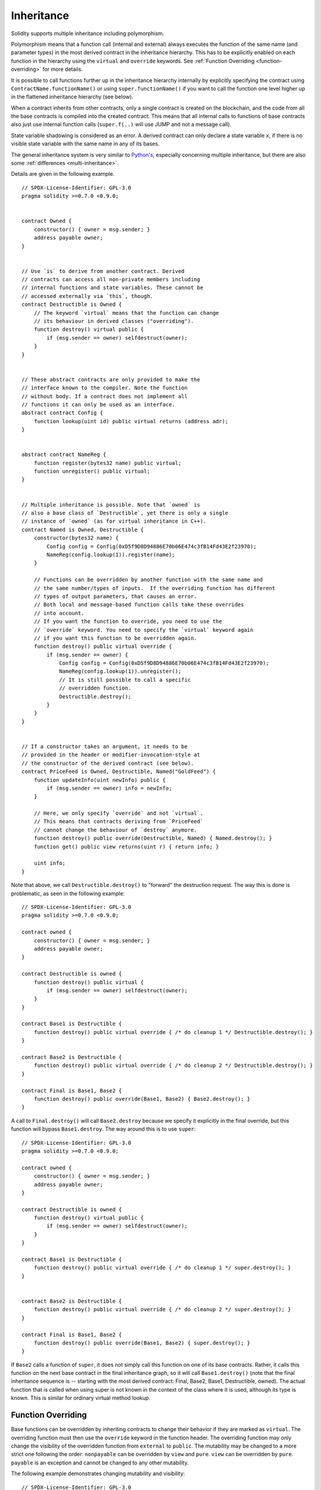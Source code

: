 .. index:: ! inheritance, ! base class, ! contract;base, ! deriving

***********
Inheritance
***********

Solidity supports multiple inheritance including polymorphism.

Polymorphism means that a function call (internal and external)
always executes the function of the same name (and parameter types)
in the most derived contract in the inheritance hierarchy.
This has to be explicitly enabled on each function in the
hierarchy using the ``virtual`` and ``override`` keywords.
See :ref:`Function Overriding <function-overriding>` for more details.

It is possible to call functions further up in the inheritance
hierarchy internally by explicitly specifying the contract
using ``ContractName.functionName()`` or using ``super.functionName()``
if you want to call the function one level higher up in
the flattened inheritance hierarchy (see below).

When a contract inherits from other contracts, only a single
contract is created on the blockchain, and the code from all the base contracts
is compiled into the created contract. This means that all internal calls
to functions of base contracts also just use internal function calls
(``super.f(..)`` will use JUMP and not a message call).

State variable shadowing is considered as an error.  A derived contract can
only declare a state variable ``x``, if there is no visible state variable
with the same name in any of its bases.

The general inheritance system is very similar to
`Python's <https://docs.python.org/3/tutorial/classes.html#inheritance>`_,
especially concerning multiple inheritance, but there are also
some :ref:`differences <multi-inheritance>`.

Details are given in the following example.

::

    // SPDX-License-Identifier: GPL-3.0
    pragma solidity >=0.7.0 <0.9.0;


    contract Owned {
        constructor() { owner = msg.sender; }
        address payable owner;
    }


    // Use `is` to derive from another contract. Derived
    // contracts can access all non-private members including
    // internal functions and state variables. These cannot be
    // accessed externally via `this`, though.
    contract Destructible is Owned {
        // The keyword `virtual` means that the function can change
        // its behaviour in derived classes ("overriding").
        function destroy() virtual public {
            if (msg.sender == owner) selfdestruct(owner);
        }
    }


    // These abstract contracts are only provided to make the
    // interface known to the compiler. Note the function
    // without body. If a contract does not implement all
    // functions it can only be used as an interface.
    abstract contract Config {
        function lookup(uint id) public virtual returns (address adr);
    }


    abstract contract NameReg {
        function register(bytes32 name) public virtual;
        function unregister() public virtual;
    }


    // Multiple inheritance is possible. Note that `owned` is
    // also a base class of `Destructible`, yet there is only a single
    // instance of `owned` (as for virtual inheritance in C++).
    contract Named is Owned, Destructible {
        constructor(bytes32 name) {
            Config config = Config(0xD5f9D8D94886E70b06E474c3fB14Fd43E2f23970);
            NameReg(config.lookup(1)).register(name);
        }

        // Functions can be overridden by another function with the same name and
        // the same number/types of inputs.  If the overriding function has different
        // types of output parameters, that causes an error.
        // Both local and message-based function calls take these overrides
        // into account.
        // If you want the function to override, you need to use the
        // `override` keyword. You need to specify the `virtual` keyword again
        // if you want this function to be overridden again.
        function destroy() public virtual override {
            if (msg.sender == owner) {
                Config config = Config(0xD5f9D8D94886E70b06E474c3fB14Fd43E2f23970);
                NameReg(config.lookup(1)).unregister();
                // It is still possible to call a specific
                // overridden function.
                Destructible.destroy();
            }
        }
    }


    // If a constructor takes an argument, it needs to be
    // provided in the header or modifier-invocation-style at
    // the constructor of the derived contract (see below).
    contract PriceFeed is Owned, Destructible, Named("GoldFeed") {
        function updateInfo(uint newInfo) public {
            if (msg.sender == owner) info = newInfo;
        }

        // Here, we only specify `override` and not `virtual`.
        // This means that contracts deriving from `PriceFeed`
        // cannot change the behaviour of `destroy` anymore.
        function destroy() public override(Destructible, Named) { Named.destroy(); }
        function get() public view returns(uint r) { return info; }

        uint info;
    }

Note that above, we call ``Destructible.destroy()`` to "forward" the
destruction request. The way this is done is problematic, as
seen in the following example::

    // SPDX-License-Identifier: GPL-3.0
    pragma solidity >=0.7.0 <0.9.0;

    contract owned {
        constructor() { owner = msg.sender; }
        address payable owner;
    }

    contract Destructible is owned {
        function destroy() public virtual {
            if (msg.sender == owner) selfdestruct(owner);
        }
    }

    contract Base1 is Destructible {
        function destroy() public virtual override { /* do cleanup 1 */ Destructible.destroy(); }
    }

    contract Base2 is Destructible {
        function destroy() public virtual override { /* do cleanup 2 */ Destructible.destroy(); }
    }

    contract Final is Base1, Base2 {
        function destroy() public override(Base1, Base2) { Base2.destroy(); }
    }

A call to ``Final.destroy()`` will call ``Base2.destroy`` because we specify it
explicitly in the final override, but this function will bypass
``Base1.destroy``. The way around this is to use ``super``::

    // SPDX-License-Identifier: GPL-3.0
    pragma solidity >=0.7.0 <0.9.0;

    contract owned {
        constructor() { owner = msg.sender; }
        address payable owner;
    }

    contract Destructible is owned {
        function destroy() virtual public {
            if (msg.sender == owner) selfdestruct(owner);
        }
    }

    contract Base1 is Destructible {
        function destroy() public virtual override { /* do cleanup 1 */ super.destroy(); }
    }


    contract Base2 is Destructible {
        function destroy() public virtual override { /* do cleanup 2 */ super.destroy(); }
    }

    contract Final is Base1, Base2 {
        function destroy() public override(Base1, Base2) { super.destroy(); }
    }

If ``Base2`` calls a function of ``super``, it does not simply
call this function on one of its base contracts.  Rather, it
calls this function on the next base contract in the final
inheritance graph, so it will call ``Base1.destroy()`` (note that
the final inheritance sequence is -- starting with the most
derived contract: Final, Base2, Base1, Destructible, owned).
The actual function that is called when using super is
not known in the context of the class where it is used,
although its type is known. This is similar for ordinary
virtual method lookup.

.. index:: ! overriding;function

.. _function-overriding:

Function Overriding
===================

Base functions can be overridden by inheriting contracts to change their
behavior if they are marked as ``virtual``. The overriding function must then
use the ``override`` keyword in the function header.
The overriding function may only change the visibility of the overridden function from ``external`` to ``public``.
The mutability may be changed to a more strict one following the order:
``nonpayable`` can be overridden by ``view`` and ``pure``. ``view`` can be overridden by ``pure``.
``payable`` is an exception and cannot be changed to any other mutability.

The following example demonstrates changing mutability and visibility:

::

    // SPDX-License-Identifier: GPL-3.0
    pragma solidity >=0.7.0 <0.9.0;

    contract Base
    {
        function foo() virtual external view {}
    }

    contract Middle is Base {}

    contract Inherited is Middle
    {
        function foo() override public pure {}
    }

For multiple inheritance, the most derived base contracts that define the same
function must be specified explicitly after the ``override`` keyword.
In other words, you have to specify all base contracts that define the same function
and have not yet been overridden by another base contract (on some path through the inheritance graph).
Additionally, if a contract inherits the same function from multiple (unrelated)
bases, it has to explicitly override it:

::

    // SPDX-License-Identifier: GPL-3.0
    pragma solidity >=0.6.0 <0.9.0;

    contract Base1
    {
        function foo() virtual public {}
    }

    contract Base2
    {
        function foo() virtual public {}
    }

    contract Inherited is Base1, Base2
    {
        // Derives from multiple bases defining foo(), so we must explicitly
        // override it
        function foo() public override(Base1, Base2) {}
    }

An explicit override specifier is not required if
the function is defined in a common base contract
or if there is a unique function in a common base contract
that already overrides all other functions.

::

    // SPDX-License-Identifier: GPL-3.0
    pragma solidity >=0.6.0 <0.9.0;

    contract A { function f() public pure{} }
    contract B is A {}
    contract C is A {}
    // No explicit override required
    contract D is B, C {}

More formally, it is not required to override a function (directly or
indirectly) inherited from multiple bases if there is a base contract
that is part of all override paths for the signature, and (1) that
base implements the function and no paths from the current contract
to the base mentions a function with that signature or (2) that base
does not implement the function and there is at most one mention of
the function in all paths from the current contract to that base.

In this sense, an override path for a signature is a path through
the inheritance graph that starts at the contract under consideration
and ends at a contract mentioning a function with that signature
that does not override.

If you do not mark a function that overrides as ``virtual``, derived
contracts can no longer change the behaviour of that function.

.. note::

  Functions with the ``private`` visibility cannot be ``virtual``.

.. note::

  Functions without implementation have to be marked ``virtual``
  outside of interfaces. In interfaces, all functions are
  automatically considered ``virtual``.

Public state variables can override external functions if the
parameter and return types of the function matches the getter function
of the variable:

::

    // SPDX-License-Identifier: GPL-3.0
    pragma solidity >=0.6.0 <0.9.0;

    contract A
    {
        function f() external view virtual returns(uint) { return 5; }
    }

    contract B is A
    {
        uint public override f;
    }

.. note::

  While public state variables can override external functions, they themselves cannot
  be overridden.

.. index:: ! overriding;modifier

.. _modifier-overriding:

Modifier Overriding
===================

Function modifiers can override each other. This works in the same way as
:ref:`function overriding <function-overriding>` (except that there is no overloading for modifiers). The
``virtual`` keyword must be used on the overridden modifier
and the ``override`` keyword must be used in the overriding modifier:

::

    // SPDX-License-Identifier: GPL-3.0
    pragma solidity >=0.6.0 <0.9.0;

    contract Base
    {
        modifier foo() virtual {_;}
    }

    contract Inherited is Base
    {
        modifier foo() override {_;}
    }


In case of multiple inheritance, all direct base contracts must be specified
explicitly:

::

    // SPDX-License-Identifier: GPL-3.0
    pragma solidity >=0.6.0 <0.9.0;

    contract Base1
    {
        modifier foo() virtual {_;}
    }

    contract Base2
    {
        modifier foo() virtual {_;}
    }

    contract Inherited is Base1, Base2
    {
        modifier foo() override(Base1, Base2) {_;}
    }



.. index:: ! constructor

.. _constructor:

Constructors
============

A constructor is an optional function declared with the ``constructor`` keyword
which is executed upon contract creation, and where you can run contract
initialisation code.

Before the constructor code is executed, state variables are initialised to
their specified value if you initialise them inline, or zero if you do not.

After the constructor has run, the final code of the contract is deployed
to the blockchain. The deployment of
the code costs additional gas linear to the length of the code.
This code includes all functions that are part of the public interface
and all functions that are reachable from there through function calls.
It does not include the constructor code or internal functions that are
only called from the constructor.

If there is no
constructor, the contract will assume the default constructor, which is
equivalent to ``constructor() {}``. For example:

::

    // SPDX-License-Identifier: GPL-3.0
    pragma solidity >=0.7.0 <0.9.0;

    abstract contract A {
        uint public a;

        constructor(uint _a) {
            a = _a;
        }
    }

    contract B is A(1) {
        constructor() {}
    }

You can use internal parameters in a constructor (for example storage pointers). In this case,
the contract has to be marked :ref:`abstract <abstract-contract>`, because these parameters
cannot be assigned valid values from outside but only through the constructors of derived contracts.

.. warning ::
    Prior to version 0.4.22, constructors were defined as functions with the same name as the contract.
    This syntax was deprecated and is not allowed anymore in version 0.5.0.

.. warning ::
    Prior to version 0.7.0, you had to specify the visibility of constructors as either
    ``internal`` or ``public``.


.. index:: ! base;constructor

Arguments for Base Constructors
===============================

The constructors of all the base contracts will be called following the
linearization rules explained below. If the base constructors have arguments,
derived contracts need to specify all of them. This can be done in two ways::

    // SPDX-License-Identifier: GPL-3.0
    pragma solidity >=0.7.0 <0.9.0;

    contract Base {
        uint x;
        constructor(uint _x) { x = _x; }
    }

    // Either directly specify in the inheritance list...
    contract Derived1 is Base(7) {
        constructor() {}
    }

    // or through a "modifier" of the derived constructor.
    contract Derived2 is Base {
        constructor(uint _y) Base(_y * _y) {}
    }

One way is directly in the inheritance list (``is Base(7)``).  The other is in
the way a modifier is invoked as part of
the derived constructor (``Base(_y * _y)``). The first way to
do it is more convenient if the constructor argument is a
constant and defines the behaviour of the contract or
describes it. The second way has to be used if the
constructor arguments of the base depend on those of the
derived contract. Arguments have to be given either in the
inheritance list or in modifier-style in the derived constructor.
Specifying arguments in both places is an error.

If a derived contract does not specify the arguments to all of its base
contracts' constructors, it will be abstract.

.. index:: ! inheritance;multiple, ! linearization, ! C3 linearization

.. _multi-inheritance:

Multiple Inheritance and Linearization
======================================

Languages that allow multiple inheritance have to deal with
several problems.  One is the `Diamond Problem <https://en.wikipedia.org/wiki/Multiple_inheritance#The_diamond_problem>`_.
Solidity is similar to Python in that it uses "`C3 Linearization <https://en.wikipedia.org/wiki/C3_linearization>`_"
to force a specific order in the directed acyclic graph (DAG) of base classes. This
results in the desirable property of monotonicity but
disallows some inheritance graphs. Especially, the order in
which the base classes are given in the ``is`` directive is
important: You have to list the direct base contracts
in the order from "most base-like" to "most derived".
Note that this order is the reverse of the one used in Python.

Another simplifying way to explain this is that when a function is called that
is defined multiple times in different contracts, the given bases
are searched from right to left (left to right in Python) in a depth-first manner,
stopping at the first match. If a base contract has already been searched, it is skipped.

In the following code, Solidity will give the
error "Linearization of inheritance graph impossible".

::

    // SPDX-License-Identifier: GPL-3.0
    pragma solidity >=0.4.0 <0.9.0;

    contract X {}
    contract A is X {}
    // This will not compile
    contract C is A, X {}

The reason for this is that ``C`` requests ``X`` to override ``A``
(by specifying ``A, X`` in this order), but ``A`` itself
requests to override ``X``, which is a contradiction that
cannot be resolved.

Due to the fact that you have to explicitly override a function
that is inherited from multiple bases without a unique override,
C3 linearization is not too important in practice.

One area where inheritance linearization is especially important and perhaps not as clear is when there are multiple constructors in the inheritance hierarchy. The constructors will always be executed in the linearized order, regardless of the order in which their arguments are provided in the inheriting contract's constructor.  For example:

::

    // SPDX-License-Identifier: GPL-3.0
    pragma solidity >=0.7.0 <0.9.0;

    contract Base1 {
        constructor() {}
    }

    contract Base2 {
        constructor() {}
    }

    // Constructors are executed in the following order:
    //  1 - Base1
    //  2 - Base2
    //  3 - Derived1
    contract Derived1 is Base1, Base2 {
        constructor() Base1() Base2() {}
    }

    // Constructors are executed in the following order:
    //  1 - Base2
    //  2 - Base1
    //  3 - Derived2
    contract Derived2 is Base2, Base1 {
        constructor() Base2() Base1() {}
    }

    // Constructors are still executed in the following order:
    //  1 - Base2
    //  2 - Base1
    //  3 - Derived3
    contract Derived3 is Base2, Base1 {
        constructor() Base1() Base2() {}
    }


Inheriting Different Kinds of Members of the Same Name
======================================================

It is an error when any of the following pairs in a contract have the same name due to inheritance:
  - a function and a modifier
  - a function and an event
  - an event and a modifier

As an exception, a state variable getter can override an external function.
